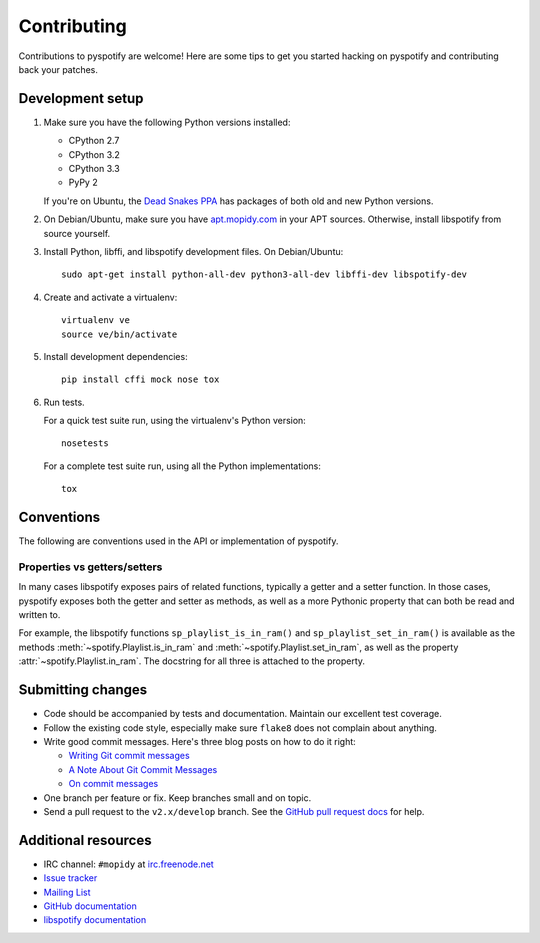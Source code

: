 ************
Contributing
************

Contributions to pyspotify are welcome! Here are some tips to get you started
hacking on pyspotify and contributing back your patches.


Development setup
=================

1. Make sure you have the following Python versions installed:

   - CPython 2.7
   - CPython 3.2
   - CPython 3.3
   - PyPy 2

   If you're on Ubuntu, the `Dead Snakes PPA
   <https://launchpad.net/~fkrull/+archive/deadsnakes>`_ has packages of both
   old and new Python versions.

2. On Debian/Ubuntu, make sure you have `apt.mopidy.com
   <https://apt.mopidy.com/>`_ in your APT sources. Otherwise, install
   libspotify from source yourself.

3. Install Python, libffi, and libspotify development files. On Debian/Ubuntu::

       sudo apt-get install python-all-dev python3-all-dev libffi-dev libspotify-dev

4. Create and activate a virtualenv::

       virtualenv ve
       source ve/bin/activate

5. Install development dependencies::

       pip install cffi mock nose tox

6. Run tests.

   For a quick test suite run, using the virtualenv's Python version::

       nosetests

   For a complete test suite run, using all the Python implementations::

       tox


Conventions
===========

The following are conventions used in the API or implementation of pyspotify.


Properties vs getters/setters
-----------------------------

In many cases libspotify exposes pairs of related functions, typically a getter
and a setter function. In those cases, pyspotify exposes both the getter and
setter as methods, as well as a more Pythonic property that can both be read
and written to.

For example, the libspotify functions ``sp_playlist_is_in_ram()`` and
``sp_playlist_set_in_ram()`` is available as the methods
:meth:`~spotify.Playlist.is_in_ram` and :meth:`~spotify.Playlist.set_in_ram`,
as well as the property :attr:`~spotify.Playlist.in_ram`. The docstring for all
three is attached to the property.


Submitting changes
==================

- Code should be accompanied by tests and documentation. Maintain our excellent
  test coverage.

- Follow the existing code style, especially make sure ``flake8`` does not
  complain about anything.

- Write good commit messages. Here's three blog posts on how to do it right:

  - `Writing Git commit messages
    <http://365git.tumblr.com/post/3308646748/writing-git-commit-messages>`_

  - `A Note About Git Commit Messages
    <http://tbaggery.com/2008/04/19/a-note-about-git-commit-messages.html>`_

  - `On commit messages
    <http://who-t.blogspot.ch/2009/12/on-commit-messages.html>`_

- One branch per feature or fix. Keep branches small and on topic.

- Send a pull request to the ``v2.x/develop`` branch. See the `GitHub pull
  request docs <https://help.github.com/articles/using-pull-requests>`_ for
  help.


Additional resources
====================

- IRC channel: ``#mopidy`` at `irc.freenode.net <http://freenode.net/>`_

- `Issue tracker <https://github.com/mopidy/pyspotify/issues>`_

- `Mailing List <https://groups.google.com/forum/?fromgroups=#!forum/mopidy>`_

- `GitHub documentation <https://help.github.com/>`_

- `libspotify documentation
  <https://developer.spotify.com/technologies/libspotify/>`_
